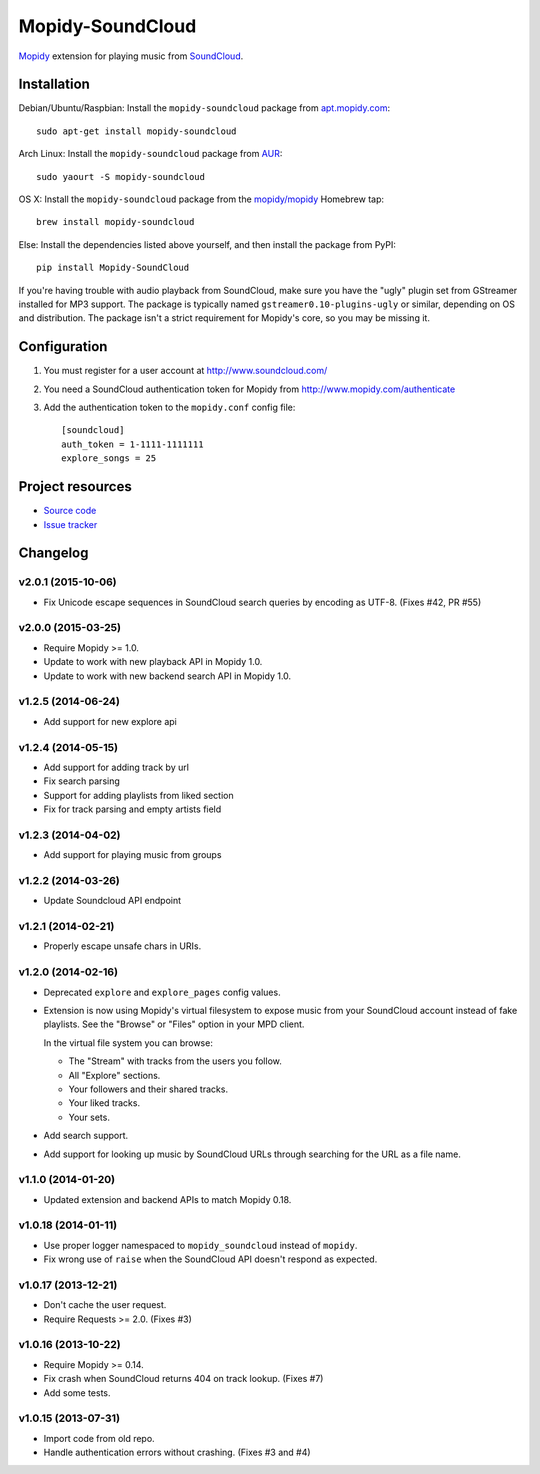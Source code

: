 *****************
Mopidy-SoundCloud
*****************

.. image:: https://img.shields.io/pypi/v/Mopidy-SoundCloud.svg?style=flat
    :target: https://pypi.python.org/pypi/Mopidy-SoundCloud/
    :alt: Latest PyPI version

.. image:: https://img.shields.io/pypi/dm/Mopidy-SoundCloud.svg?style=flat
    :target: https://pypi.python.org/pypi/Mopidy-SoundCloud/
    :alt: Number of PyPI downloads

.. image:: https://img.shields.io/travis/mopidy/mopidy-soundcloud/master.svg?style=flat
    :target: https://travis-ci.org/mopidy/mopidy-soundcloud
    :alt: Travis CI build status

.. image:: https://img.shields.io/coveralls/mopidy/mopidy-soundcloud/master.svg?style=flat
   :target: https://coveralls.io/r/mopidy/mopidy-soundcloud?branch=master
   :alt: Test coverage

`Mopidy <http://www.mopidy.com/>`_ extension for playing music from
`SoundCloud <http://www.soundcloud.com>`_.


Installation
============

Debian/Ubuntu/Raspbian: Install the ``mopidy-soundcloud`` package from
`apt.mopidy.com <http://apt.mopidy.com/>`_::

    sudo apt-get install mopidy-soundcloud

Arch Linux: Install the ``mopidy-soundcloud`` package from
`AUR <https://aur.archlinux.org/packages/mopidy-soundcloud/>`_::

    sudo yaourt -S mopidy-soundcloud

OS X: Install the ``mopidy-soundcloud`` package from the
`mopidy/mopidy <https://github.com/mopidy/homebrew-mopidy>`_ Homebrew tap::

    brew install mopidy-soundcloud

Else: Install the dependencies listed above yourself, and then install the
package from PyPI::

    pip install Mopidy-SoundCloud

If you're having trouble with audio playback from SoundCloud, make sure you
have the "ugly" plugin set from GStreamer installed for MP3 support. The
package is typically named ``gstreamer0.10-plugins-ugly`` or similar, depending
on OS and distribution. The package isn't a strict requirement for Mopidy's
core, so you may be missing it.


Configuration
=============

#. You must register for a user account at http://www.soundcloud.com/

#. You need a SoundCloud authentication token for Mopidy from
   http://www.mopidy.com/authenticate

#. Add the authentication token to the ``mopidy.conf`` config file::

    [soundcloud]
    auth_token = 1-1111-1111111
    explore_songs = 25


Project resources
=================

- `Source code <https://github.com/mopidy/mopidy-soundcloud>`_
- `Issue tracker <https://github.com/mopidy/mopidy-soundcloud/issues>`_


Changelog
=========

v2.0.1 (2015-10-06)
-------------------

- Fix Unicode escape sequences in SoundCloud search queries by encoding as
  UTF-8. (Fixes #42, PR #55)

v2.0.0 (2015-03-25)
-------------------

- Require Mopidy >= 1.0.

- Update to work with new playback API in Mopidy 1.0.

- Update to work with new backend search API in Mopidy 1.0.

v1.2.5 (2014-06-24)
-------------------

- Add support for new explore api

v1.2.4 (2014-05-15)
-------------------

- Add support for adding track by url
- Fix search parsing
- Support for adding playlists from liked section
- Fix for track parsing and empty artists field

v1.2.3 (2014-04-02)
-------------------

- Add support for playing music from groups

v1.2.2 (2014-03-26)
-------------------

- Update Soundcloud API endpoint

v1.2.1 (2014-02-21)
-------------------

- Properly escape unsafe chars in URIs.

v1.2.0 (2014-02-16)
-------------------

- Deprecated ``explore`` and ``explore_pages`` config values.

- Extension is now using Mopidy's virtual filesystem to expose music from your
  SoundCloud account instead of fake playlists. See the "Browse" or "Files"
  option in your MPD client.

  In the virtual file system you can browse:

  - The "Stream" with tracks from the users you follow.

  - All "Explore" sections.

  - Your followers and their shared tracks.

  - Your liked tracks.

  - Your sets.

- Add search support.

- Add support for looking up music by SoundCloud URLs through searching for the
  URL as a file name.

v1.1.0 (2014-01-20)
-------------------

- Updated extension and backend APIs to match Mopidy 0.18.

v1.0.18 (2014-01-11)
--------------------

- Use proper logger namespaced to ``mopidy_soundcloud`` instead of ``mopidy``.

- Fix wrong use of ``raise`` when the SoundCloud API doesn't respond as
  expected.

v1.0.17 (2013-12-21)
--------------------

- Don't cache the user request.

- Require Requests >= 2.0. (Fixes #3)

v1.0.16 (2013-10-22)
--------------------

- Require Mopidy >= 0.14.

- Fix crash when SoundCloud returns 404 on track lookup. (Fixes #7)

- Add some tests.

v1.0.15 (2013-07-31)
--------------------

- Import code from old repo.

- Handle authentication errors without crashing. (Fixes #3 and #4)



